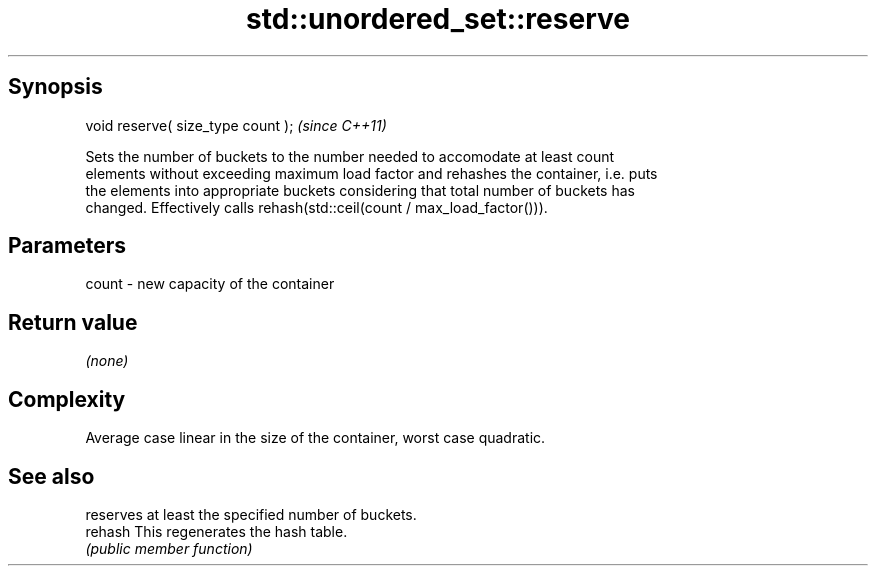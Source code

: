 .TH std::unordered_set::reserve 3 "Jun 28 2014" "2.0 | http://cppreference.com" "C++ Standard Libary"
.SH Synopsis
   void reserve( size_type count );  \fI(since C++11)\fP

   Sets the number of buckets to the number needed to accomodate at least count
   elements without exceeding maximum load factor and rehashes the container, i.e. puts
   the elements into appropriate buckets considering that total number of buckets has
   changed. Effectively calls rehash(std::ceil(count / max_load_factor())).

.SH Parameters

   count - new capacity of the container

.SH Return value

   \fI(none)\fP

.SH Complexity

   Average case linear in the size of the container, worst case quadratic.

.SH See also

          reserves at least the specified number of buckets.
   rehash This regenerates the hash table.
          \fI(public member function)\fP 
